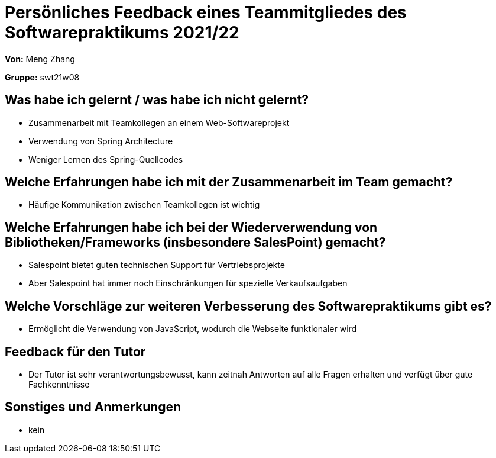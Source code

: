 = Persönliches Feedback eines Teammitgliedes des Softwarepraktikums 2021/22
// Auch wenn der Bogen nicht anonymisiert ist, dürfen Sie gern Ihre Meinung offen kundtun.
// Sowohl positive als auch negative Anmerkungen werden gern gesehen und zur stetigen Verbesserung genutzt.
// Versuchen Sie in dieser Auswertung also stets sowohl Positives wie auch Negatives zu erwähnen.

**Von:**
Meng Zhang

**Gruppe:**
swt21w08

== Was habe ich gelernt / was habe ich nicht gelernt?
// Ausführung der positiven und negativen Erfahrungen, die im Softwarepraktikum gesammelt wurden
* Zusammenarbeit mit Teamkollegen an einem Web-Softwareprojekt
* Verwendung von Spring Architecture
* Weniger Lernen des Spring-Quellcodes


== Welche Erfahrungen habe ich mit der Zusammenarbeit im Team gemacht?
// Kurze Beschreibung der Zusammenarbeit im Team. Was lief gut? Was war verbesserungswürdig? Was würden Sie das nächste Mal anders machen?
* Häufige Kommunikation zwischen Teamkollegen ist wichtig


== Welche Erfahrungen habe ich bei der Wiederverwendung von Bibliotheken/Frameworks (insbesondere SalesPoint) gemacht?
// Einschätzung der Arbeit mit den bereitgestellten und zusätzlich genutzten Frameworks. Was War gut? Was war verbesserungswürdig?
* Salespoint bietet guten technischen Support für Vertriebsprojekte
* Aber Salespoint hat immer noch Einschränkungen für spezielle Verkaufsaufgaben

== Welche Vorschläge zur weiteren Verbesserung des Softwarepraktikums gibt es?
// Möglichst mit Beschreibung, warum die Umsetzung des von Ihnen angebrachten Vorschlages nötig ist.
* Ermöglicht die Verwendung von JavaScript, wodurch die Webseite funktionaler wird

== Feedback für den Tutor
// Fühlten Sie sich durch den vom Lehrstuhl bereitgestellten Tutor gut betreut? Was war positiv? Was war verbesserungswürdig?
* Der Tutor ist sehr verantwortungsbewusst, kann zeitnah Antworten auf alle Fragen erhalten und verfügt über gute Fachkenntnisse


== Sonstiges und Anmerkungen
// Welche Aspekte fanden in den oben genannten Punkten keine Erwähnung?
* kein